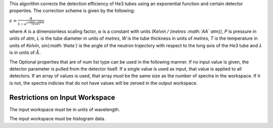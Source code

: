.. algorithm:: He3TubeEfficiency

.. summary:: He3TubeEfficiency

.. aliases:: He3TubeEfficiency

.. usage:: He3TubeEfficiency

.. properties:: He3TubeEfficiency

This algorithm corrects the detection efficiency of He3 tubes using an
exponential function and certain detector properties. The correction
scheme is given by the following:

:math:`\epsilon = \frac{A}{1-e^{\frac{-\alpha P (L - 2W) \lambda}{T sin(\theta)}}}`

where *A* is a dimensionless scaling factor, :math:`\alpha` is a
constant with units *(Kelvin / (metres :math:`\AA` atm))*, *P* is
pressure in units of *atm*, *L* is the tube diameter in units of
*metres*, *W* is the tube thickness in units of *metres*, *T* is the
temperature in units of *Kelvin*, *sin(\ :math:`\theta`)* is the angle
of the neutron trajectory with respect to the long axis of the He3 tube
and :math:`\lambda` is in units of :math:`\AA`.

The Optional properties that are of num list type can be used in the
following manner. If no input value is given, the detector parameter is
pulled from the detector itself. If a single value is used as input,
that value is applied to all detectors. If an array of values is used,
that array *must* be the same size as the number of spectra in the
workspace. If it is not, the spectra indicies that do not have values
will be zeroed in the output workspace.

Restrictions on Input Workspace
~~~~~~~~~~~~~~~~~~~~~~~~~~~~~~~

The input workspace must be in units of wavelength.

The input workspace must be histogram data.

.. categories:: He3TubeEfficiency